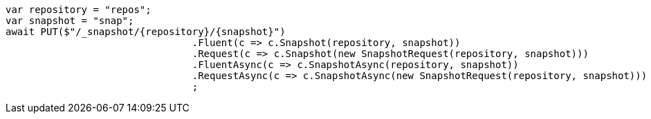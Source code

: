 [source, csharp]
----
var repository = "repos";
var snapshot = "snap";
await PUT($"/_snapshot/{repository}/{snapshot}")
				.Fluent(c => c.Snapshot(repository, snapshot))
				.Request(c => c.Snapshot(new SnapshotRequest(repository, snapshot)))
				.FluentAsync(c => c.SnapshotAsync(repository, snapshot))
				.RequestAsync(c => c.SnapshotAsync(new SnapshotRequest(repository, snapshot)))
				;
----
